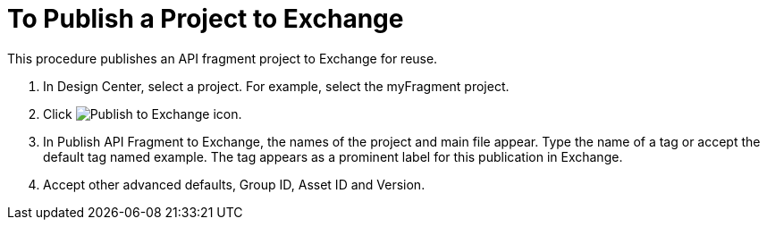 = To Publish a Project to Exchange

This procedure publishes an API fragment project to Exchange for reuse.

. In Design Center, select a project. For example, select the myFragment project.
+
. Click image:publish-exchange.png[Publish to Exchange icon].
. In Publish API Fragment to Exchange, the names of the project and main file appear. Type the name of a tag or accept the default tag named example. The tag appears as a prominent label for this publication in Exchange.
. Accept other advanced defaults, Group ID, Asset ID and Version. 